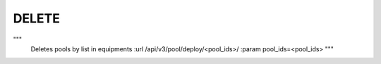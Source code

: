 DELETE
******

"""
        Deletes pools by list in equipments
        :url /api/v3/pool/deploy/<pool_ids>/
        :param pool_ids=<pool_ids>
        """